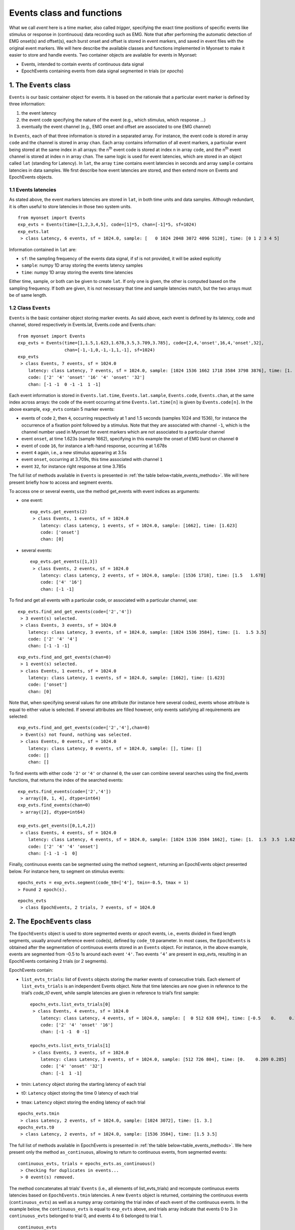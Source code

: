 .. _guide_events:

Events class and functions
==========================

What we call *event* here is a time marker, also called *trigger*, specifying the exact time positions of specific events like stimulus or response in (continuous) data recording such as EMG. 
Note that after performing the automatic detection of EMG onset(s) and offset(s), each burst onset and offset is stored in event markers, and saved in event files with the original event markers.
We will here describe the available classes and functions implemented in Myonset to make it easier to store and handle events. 
Two container objects are available for events in Myonset: 

* Events, intended to contain events of continuous data signal 
* EpochEvents containing events from data signal segmented in trials (or *epochs*)


.. _the_Events_class:

1. The ``Events`` class
-----------------------

``Events`` is our basic container object for events. It is based on the rationale that a particular event marker is defined by three information:

1. the event latency
2. the event code specifying the nature of the event (e.g., which stimulus, which response …)
3. eventually the event channel (e.g., EMG onset and offset are associated to one EMG channel)

In ``Events``, each of that three information is stored in a separated array. For instance, the event code is stored in array ``code`` and the channel is stored in array ``chan``.
Each array contains information of all event markers, a particular event being stored at the same index in all arrays: the n\ :sup:`th` event code is stored at index n in array ``code``, 
and the n\ :sup:`th` event channel is stored at index n in array ``chan``. 
The same logic is used for event latencies, which are stored in an object called ``lat`` (standing for Latency). In ``lat``, the array ``time`` contains event latencies in seconds 
and array ``sample`` contains latencies in data samples. We first describe how event latencies are stored, and then extend more on Events and EpochEvents objects.

1.1 Events latencies
^^^^^^^^^^^^^^^^^^^^
As stated above, the event markers latencies are stored in ``lat``, in both time units and data samples. 
Although redundant, it is often useful to store latencies in those two system units. ::

    from myonset import Events
    exp_evts = Events(time=[1,2,3,4,5], code=[1]*5, chan=[-1]*5, sf=1024) 
    exp_evts.lat
     > class Latency, 6 events, sf = 1024.0, sample: [   0 1024 2048 3072 4096 5120], time: [0 1 2 3 4 5]

Information contained in ``lat`` are:

* ``sf``: the sampling frequency of the events data signal, if sf is not provided, it will be asked explicitly
* ``sample``: numpy 1D array storing the events latency samples
* ``time``: numpy 1D array storing the events time latencies

Either time, sample, or both can be given to create ``lat``. If only one is given, the other is computed based on the sampling frequency. 
If both are given, it is not necessary that time and sample latencies match, but the two arrays must be of same length.

1.2 Class ``Events``
^^^^^^^^^^^^^^^^^^^^
``Events`` is the basic container object storing marker events. As said above, each event is defined by its latency, code and channel, 
stored respectively in Events.lat, Events.code and Events.chan::

    from myonset import Events
    exp_evts = Events(time=[1,1.5,1.623,1.678,3.5,3.709,3.785], code=[2,4,'onset',16,4,'onset',32],
                      chan=[-1,-1,0,-1,-1,1,-1], sf=1024) 
    exp_evts
     > class Events, 7 events, sf = 1024.0 
        latency: class Latency, 7 events, sf = 1024.0, sample: [1024 1536 1662 1718 3584 3798 3876], time: [1.    1.5   1.623 1.678 3.5   3.709 3.785] 
        code: ['2' '4' 'onset' '16' '4' 'onset' '32'] 
        chan: [-1 -1  0 -1 -1  1 -1]

Each event information is stored in ``Events.lat.time``, ``Events.lat.sample``, ``Events.code``, ``Events.chan``, at the same index across arrays: 
the code of the event occurring at time ``Events.lat.time[n]`` is given by ``Events.code[n]``. In the above example, ``exp_evts`` contain 5 marker events: 

* events of code ``2``, then ``4``, occurring respectively at 1 and 1.5 seconds (samples 1024 and 1536), for instance the occurrence of a fixation point followed by a stimulus. Note that they are associated with channel ``-1``, which is the channel number used in Myonset for event markers which are not associated to a particular channel
* event ``onset``, at time 1.623s (sample 1662), specifying in this example the onset of EMG burst on channel ``0``
* event of code ``16``, for instance a left-hand response, occurring at 1.678s
* event ``4`` again, i.e., a new stimulus appearing at 3.5s
* event ``onset``, occurring at 3.709s, this time associated with channel ``1``
* event ``32``, for instance right response at time 3.785s

The full list of methods available in ``Events`` is presented in :ref:`the table below<table_events_methods>`. We will here present briefly how to access and segment events.

To access one or several events, use the method get_events with event indices as arguments:

* one event::

    exp_evts.get_events(2)
     > class Events, 1 events, sf = 1024.0
        latency: class Latency, 1 events, sf = 1024.0, sample: [1662], time: [1.623] 
        code: ['onset'] 
        chan: [0]

* several events::

    exp_evts.get_events([1,3])
     > class Events, 2 events, sf = 1024.0 
        latency: class Latency, 2 events, sf = 1024.0, sample: [1536 1718], time: [1.5   1.678] 
        code: ['4' '16'] 
        chan: [-1 -1]
 
To find and get all events with a particular code, or associated with a particular channel, use::

    exp_evts.find_and_get_events(code=['2','4'])
     > 3 event(s) selected.
     > class Events, 3 events, sf = 1024.0 
        latency: class Latency, 3 events, sf = 1024.0, sample: [1024 1536 3584], time: [1.  1.5 3.5] 
        code: ['2' '4' '4'] 
        chan: [-1 -1 -1]

:: 

    exp_evts.find_and_get_events(chan=0)
     > 1 event(s) selected.
     > class Events, 1 events, sf = 1024.0 
        latency: class Latency, 1 events, sf = 1024.0, sample: [1662], time: [1.623] 
        code: ['onset'] 
        chan: [0]

Note that, when specifying several values for one attribute (for instance here several codes), events whose attribute is equal to either value is selected. 
If several attributes are filled however, only events satisfying all requirements are selected::

    exp_evts.find_and_get_events(code=['2','4'],chan=0)
     > Event(s) not found, nothing was selected.
     > class Events, 0 events, sf = 1024.0 
        latency: class Latency, 0 events, sf = 1024.0, sample: [], time: [] 
        code: [] 
        chan: []
		
To find events with either code ``'2'`` or ``'4'`` or channel ``0``, the user can combine several searches using the find_events functions, 
that returns the index of the searched events::

    exp_evts.find_events(code=['2','4'])
     > array([0, 1, 4], dtype=int64)
    exp_evts.find_events(chan=0)
     > array([2], dtype=int64)

    exp_evts.get_events([0,1,4,2])
     > class Events, 4 events, sf = 1024.0 
        latency: class Latency, 4 events, sf = 1024.0, sample: [1024 1536 3584 1662], time: [1.  1.5  3.5  1.623] 
        code: ['2' '4' '4' 'onset'] 
        chan: [-1 -1 -1  0]

Finally, continuous events can be segmented using the method ``segment``, returning an EpochEvents object presented below. 
For instance here, to segment on stimulus events::

    epochs_evts = exp_evts.segment(code_t0=['4'], tmin=-0.5, tmax = 1)
    > Found 2 epoch(s).

::
    
    epochs_evts
     > class EpochEvents, 2 trials, 7 events, sf = 1024.0 


.. _the_EpochEvents_class:

2. The ``EpochEvents`` class
----------------------------

The ``EpochEvents`` object is used to store segmented events or *epoch* events, i.e., events divided in fixed length segments, usually around reference event code(s), 
defined by ``code_t0`` parameter. In most cases, the ``EpochEvents`` is obtained after the segmentation of continuous events stored in an ``Events`` object. 
For instance, in the above example, events are segmented from -0.5 to 1s around each event ``'4'``. Two events ``‘4’`` are present in exp_evts, 
resulting in an EpochEvents containing 2 trials (or 2 segments). 

EpochEvents contain:

* ``list_evts_trials``: list of ``Events`` objects storing the marker events of consecutive trials. Each element of ``list_evts_trials`` is an independent Events object. Note that time latencies are now given in reference to the trial’s *code_t0* event, while sample latencies are given in reference to trial’s first sample::

    epochs_evts.list_evts_trials[0]
     > class Events, 4 events, sf = 1024.0 
        latency: class Latency, 4 events, sf = 1024.0, sample: [  0 512 638 694], time: [-0.5    0.     0.123  0.178] 
        code: ['2' '4' 'onset' '16'] 
        chan: [-1 -1  0 -1]

    epochs_evts.list_evts_trials[1]
     > class Events, 3 events, sf = 1024.0 
        latency: class Latency, 3 events, sf = 1024.0, sample: [512 726 804], time: [0.    0.209 0.285] 
        code: ['4' 'onset' '32'] 
        chan: [-1  1 -1]

* tmin: ``Latency`` object storing the starting latency of each trial
* t0: ``Latency`` object storing the time 0 latency of each trial
* tmax: ``Latency`` object storing the ending latency of each trial

::

    epochs_evts.tmin
     > class Latency, 2 events, sf = 1024.0, sample: [1024 3072], time: [1. 3.]
    epochs_evts.t0
     > class Latency, 2 events, sf = 1024.0, sample: [1536 3584], time: [1.5 3.5]


The full list of methods available in EpochEvents is presented in :ref:`the table below<table_events_methods>`. 
We here present only the method ``as_continuous``, allowing to return to continuous events, from segmented events::

    continuous_evts, trials = epochs_evts.as_continuous()
     > Checking for duplicates in events...
     > 0 event(s) removed.

The method concatenates all trials’ ``Events`` (i.e., all elements of list_evts_trials) and recompute continuous events latencies based on ``EpochEvents.tmin`` latencies. 
A new ``Events`` object is returned, containing the continuous events (``continuous_evts``) as well as a numpy array containing the trial index of each event of the continuous events. 
In the example below, the ``continuous_evts`` is equal to ``exp_evts`` above, and trials array indicate that events 0 to 3 in ``continuous_evts`` belonged to trial 0, 
and events 4 to 6 belonged to trial 1. ::

    continuous_evts
     > class Events, 7 events, sf = 1024.0 
        latency: class Latency, 7 events, sf = 1024.0, sample: [1024 1536 ... 3876], time: [1. 1.5 ... 3.785] 
        code: ['2' '4' 'onset' '16' '4' 'onset' '32'] 
        chan: [-1 -1  0 -1 -1  1 -1]
    trials
     > array([0, 0, 0, 0, 1, 1, 1])

In some cases, for instance when trial length is long, some event markers can be duplicated. 
In the example below, increasing trial duration to 2s after stimulus results in the inclusion of stimulus event of trial 1 at the end of trial 0::

    epochs_evts = exp_evts.segment(code_t0=['4'], tmin=-.5, tmax=2)
     > Found 2 epoch(s).
    epochs_evts.list_evts_trials[0]
     > class Events, 5 events, sf = 1024.0 
        latency: class Latency, 5 events, sf = 1024.0, sample: [0 512 638 694 2560], time: [-0.5 0. 0.123 0.178 2.] 
        code: ['2' '4' 'onset' '16' '4'] 
        chan: [-1 -1  0 -1 -1]

In most cases, this has no consequence for the epoch events. When switching back to continuous events using ``as_continuous`` however, duplicated events must be dropped::

    continuous_evts, trials = epochs_evts.as_continuous()
     > Checking for duplicates in events...
     > 1 event(s) removed.


By default, ``as_continuous`` keeps only the first occurrence of any duplicated event (i.e., marker events with same latency, code and channel), 
and the user is informed of the total number of duplicated events that have been deleted. 
Note that checking for duplicates across all events can take time, to deactivate this precaution and keep all events, set drop_duplic to False::

    continuous_evts, trials = epochs_evts.as_continuous(drop_duplic=False)
    continuous_evts
     > class Events, 8 events, sf = 1024.0 
        latency: class Latency, 8 events, sf = 1024.0, sample: [1024 ... 1718 3584 3584 3798 3876], time: [1. ... 1.678 3.5 3.5 3.709 3.785] 
        code: ['2' '4' 'onset' '16' '4' '4' 'onset' '32']        
        chan: [-1 -1  0 -1 -1 -1  1 -1]


On the other hand, when epochs are short, some event markers can be lost in the ``EpochEvents``. For instance, if epochs are defined from 0 to 0.150s around stimulus, several events
will not be kept in the ``EpochEvents``::

    short_epochs = exp_evts.segment(code_t0=['4'], tmin=0, tmax = 0.15)
     > Found 2 epochs
    short_epochs.list_evts_trials[0]
     > class Events, 2 events, sf = 1024.0 
        latency: class Latency, 2 events, sf = 1024.0, sample: [  0 126], time: [0.    0.123] 
        code: ['4' 'onset'] 
        chan: [-1  0]


The events not kept in ``EpochEvents`` are then lost when switching back to continuous events::

    continuous_evts = short_epochs.as_continuous()[0]
     > Checking for duplicates in events...
     > 0 event(s) removed.
    continuous_evts   
     > class Events, 3 events, sf = 1024.0 
        latency: class Latency, 3 events, sf = 1024.0, sample: [1536 1662 3584], time: [1.5   1.623 3.5  ] 
        code: ['4' 'onset' '4'] 
        chan: [-1  0 -1]


To avoid losing events, one good practice is to always combine original continuous events with the events resulting from ``as_continuous`` method. By setting the parameter ``drop_duplic`` to True, duplicated events will be removed automatically::

    continuous_evts.add_events(exp_evts, drop_duplic=True)
     > Checking for duplicates in events...
     > 3 event(s) removed.
    continuous_evts
     > class Events, 7 events, sf = 1024.0 
        latency: class Latency, 7 events, sf = 1024.0, sample: [1024 1536 1662 1718 3584 3798 3876], time: [1.    1.5   1.623 1.678 3.5   3.709 3.785] 
        code: ['2' '4' 'onset' '16' '4' 'onset' '32'] 
        chan: [-1 -1  0 -1 -1  1 -1]




3. Functions for events
-----------------------



.. _table_events_methods:

.. table:: Table ``Events`` methods


	+-------------------+---------------------------------+--------------------------------------------------------------+------------------------+
	|     Method name   | Description                     | Main parameters and                                          |    Return              |
	|                   |                                 |       example                                                |                        |
	+===================+=================================+==============================================================+========================+
	|                                                          MANIPULATE                                                                         |
	+-------------------+---------------------------------+--------------------------------------------------------------+------------------------+
	| nb_events         |Count single events              |   exp_evts.nb_events()                                       |Number of single events |
	+-------------------+---------------------------------+--------------------------------------------------------------+------------------------+
	| sort_events       |Sort events on latency           |   exp_evts.sort_events()                                     |  Occur in place        | 
	+-------------------+---------------------------------+--------------------------------------------------------------+------------------------+
	| copy              |Copy Events object               |   exp_evts.copy()                                            |  Events object         |
	+-------------------+---------------------------------+--------------------------------------------------------------+------------------------+
	|                   |                                 |List of event(s) index:                                       |                        | 
	| del_events        |Delete single events             |       exp_evts.del_events([0])                               |  Occur in place        |
	+-------------------+---------------------------------+--------------------------------------------------------------+------------------------+
	|                   |                                 |Events object:                                                |                        | 
	| add_events        |Add single events                |exp_evts.add_events(Events(sample=3,code=2,chan=-1,sf=1024))  |  Occur in place        |
	+-------------------+---------------------------------+--------------------------------------------------------------+------------------------+
	|                   |Remove events identical to a     |                                                              |                        |
	|drop_duplicates    |previous event (same code,       |             exp_evts.drop_duplicates()                       |  Occur in place        |
	|                   |channel,and latency)             |                                                              |                        |
	+-------------------+---------------------------------+--------------------------------------------------------------+------------------------+
	|                                                            ACCESS                                                                           |
	+-------------------+---------------------------------+--------------------------------------------------------------+------------------------+
	|                   |                                 | List of event(s) index:                                      |Events object containing|
	| get_events        |Get the specified events         |         exp_evts.get_events([1,4])                           |specified events        |
	+-------------------+---------------------------------+--------------------------------------------------------------+------------------------+
	|                   |Find events identical to a       |                                                              |                        |	
	|  get_duplicates   |previous event (same code,       |          exp_evts.get_duplicates()                           | Indices of duplicated  |
	|                   |channel, and latency)            |                                                              | events in numpy array  |
	+-------------------+---------------------------------+--------------------------------------------------------------+------------------------+
	| find_events       |Find events satisfying the       |Events object or wanted requirements:                         | Wanted indices in      |
	|                   |specified requirements           |       stim_evts_idx = exp_evts.find_events(code=4,...)       | numpy array            |
	+-------------------+---------------------------------+--------------------------------------------------------------+------------------------+
	|                   |Get events satisfying the        |Events object or wanted requirements:                         |Events object containing| 
	|find_and_get_events|specified requirements           |      stim_evts = exp_evts.find_and_get_events(code=4,...)    |wanted events           |
	+-------------------+---------------------------------+--------------------------------------------------------------+------------------------+
	|                   |Delete events satisfying the     |Events object or wanted requirements:                         |                        | 
	|find_and_del_events|specified requirements           |             exp_evts.find_and_del_events(code=2,...)         |  Occur in place        |
	+-------------------+---------------------------------+--------------------------------------------------------------+------------------------+
	|                                                         SEGMENT                                                                             |
	+-------------------+---------------------------------+--------------------------------------------------------------+------------------------+
	|                   |                                 |Reference event code:                                         |                        |
	|                   |Segment events based on          |    exp_evts.segment(code_t0=4, tmin=0, tmax=1)               |                        |
	|    segment        |reference event code (‘code_t0’),|Events indices:                                               |   EpochEvents object   |
	|                   |or specified events indices      |    exp_evts.segment(pos_events0=[2,4], tmin=0, tmax=1)       |                        |
	+-------------------+---------------------------------+--------------------------------------------------------------+------------------------+
	|                                                            SAVE                                                                             |
	+-------------------+---------------------------------+--------------------------------------------------------------+------------------------+
	|                   |                                 | Filename:                                                    |                        |
	| to_csv            |Save events in a csv file        |         exp_evts.to_csv(fname,...)                           |Create a csv file       |
	+-------------------+---------------------------------+--------------------------------------------------------------+------------------------+
	|                   |Save events in a txt file,       |                                                              |                        |
	| to_txt            |corresponding to BrainVision     | Filename:                                                    |                        |
	|                   |text export format               |         exp_evts.to_txt(fname,...)                           |Create a txt file       |
	+-------------------+---------------------------------+--------------------------------------------------------------+------------------------+
	|                   |Save events in a txt file,       |                                                              |                        |
	| to_bva_vmrk       |corresponding to BrainVision     | Filename:                                                    |                        |
	|                   |vmrk format                      |         exp_evts.to_bva_vrmk(fname,...)                      |Create a vmrk file      |
	+-------------------+---------------------------------+--------------------------------------------------------------+------------------------+
	|                   |Save events in a txt file,       |                                                              |                        |
	| to_bva_markers    |corresponding to BrainVision     | Filename:                                                    |                        |
	|                   |'.Markers' format                |         exp_evts.to_bva_markers(fname,...)                   |Create a .Markers file  |
	+-------------------+---------------------------------+--------------------------------------------------------------+------------------------+
    


.. _table_epochevents_methods:

.. table:: Table ``EpochEvents`` methods


	+-------------------+---------------------------------+--------------------------------------------------------------+------------------------+
	|     Method name   | Description                     | Main parameters and                                          |    Return              |
	|                   |                                 |       example                                                |                        |
	+===================+=================================+==============================================================+========================+
	|                                                          MANIPULATE                                                                         |
	+-------------------+---------------------------------+--------------------------------------------------------------+------------------------+
	| nb_events         |Count single events              |              epochs_evts.nb_events()                         |Number of single events |
	+-------------------+---------------------------------+--------------------------------------------------------------+------------------------+
	| as_continuous     |"Flatten" EpochEvents and        |                                                              |Continuous Events object|
	|                   |recreate original continuous     |             epochs_evts.as_continuous()                      |and trial index of each |
	|                   |Events                           |                                                              |event                   |
	+-------------------+---------------------------------+--------------------------------------------------------------+------------------------+
	|                                                     MANIPULATE AND ACCESS                                                                   |
	+-------------------+---------------------------------+--------------------------------------------------------------+------------------------+
	| nb_trials         | Count trials                    |                epochs_evts.nb_trials()                       |Number or trials        |
	+-------------------+---------------------------------+--------------------------------------------------------------+------------------------+
	|                   |                                 | Trial index:                                                 |                        | 
	| del_trial         |Delete trial events              |                epochs_evts.del_trial(0)                      |  Occur in place        | 
	+-------------------+---------------------------------+--------------------------------------------------------------+------------------------+
	|                   |                                 |Events object and starting, time 0 and ending trial latencies:|                        | 
	| add_trial         |Add trial events                 | epochs_evts.add_trial(Events(time=[5.5,5.65], code=[4,32],   |  Occur in place        |                           
	|                   |                                 |  chan=[-1,-1], sf=1024), latency_min, latency0, latency_max) |                        |
	+-------------------+---------------------------------+--------------------------------------------------------------+------------------------+
	|                   |                                 |List of index:                                                | EpochEvents containing |
	| get_trials        |Get the specified trials         |       trial_epochs = epochs_evts.get_trials([0])             | specified trials       |
	+-------------------+---------------------------------+--------------------------------------------------------------+------------------------+
	|                   |Get the corresponding signal     |Data array:                                                   |3D data array containing|
	| get_data          |portions in given data array     |       data_epochs = epochs_evts.get_data(data)               |data epochs             |
	|                   |                                 |                                                              |(trials x chan x times) |
	+-------------------+---------------------------------+--------------------------------------------------------------+------------------------+
	|                                                            SAVE                                                                             |
	+-------------------+---------------------------------+--------------------------------------------------------------+------------------------+
	|                   |                                 | Filename:                                                    |                        |                       
	| to_csv            |Save EpochEvents in a csv file   |         epochs_evts.to_csv(fname,...)                        |Create a csv file       |
	+-------------------+---------------------------------+--------------------------------------------------------------+------------------------+
	|                   |"Flatten" EpochEvents and save   | Filename:                                                    |                        |                       
	| continuous_to_csv |continuous in a csv file         |         epochs_evts.continuous_to_csv(fname,...)             |Create a csv file       |
	+-------------------+---------------------------------+--------------------------------------------------------------+------------------------+
	

	
	
	
	



